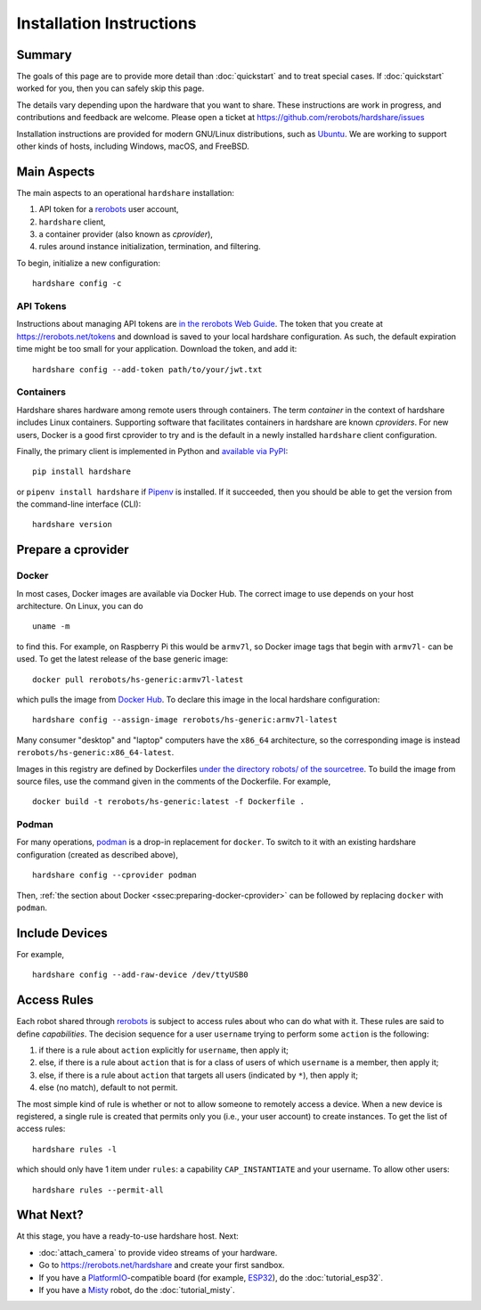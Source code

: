 Installation Instructions
=========================

Summary
-------

The goals of this page are to provide more detail than :doc:`quickstart` and to
treat special cases. If :doc:`quickstart` worked for you, then you can safely
skip this page.

The details vary depending upon the hardware that you want to share. These
instructions are work in progress, and contributions and feedback are welcome.
Please open a ticket at https://github.com/rerobots/hardshare/issues

Installation instructions are provided for modern GNU/Linux distributions, such
as Ubuntu_. We are working to support other kinds of hosts, including Windows,
macOS, and FreeBSD.


Main Aspects
------------

The main aspects to an operational ``hardshare`` installation:

1. API token for a rerobots_ user account,
2. ``hardshare`` client,
3. a container provider (also known as *cprovider*),
4. rules around instance initialization, termination, and filtering.

To begin, initialize a new configuration::

  hardshare config -c


.. _ssec:api-tokens:

API Tokens
``````````

Instructions about managing API tokens are `in the rerobots Web Guide
<https://help.rerobots.net/webui.html#making-and-revoking-api-tokens>`_. The
token that you create at https://rerobots.net/tokens and download is saved to
your local hardshare configuration. As such, the default expiration time might
be too small for your application. Download the token, and add it::

  hardshare config --add-token path/to/your/jwt.txt


Containers
``````````

Hardshare shares hardware among remote users through containers. The term
*container* in the context of hardshare includes Linux containers. Supporting
software that facilitates containers in hardshare are known *cproviders*. For new
users, Docker is a good first cprovider to try and is the default in a
newly installed ``hardshare`` client configuration.

Finally, the primary client is implemented in Python and `available via PyPI
<https://pypi.org/project/hardshare/>`_::

  pip install hardshare

or ``pipenv install hardshare`` if Pipenv_ is installed.
If it succeeded, then you should be able to get the version from the
command-line interface (CLI)::

  hardshare version


.. _ssec:install-preparing-cprovider:

Prepare a cprovider
-------------------

.. _ssec:preparing-docker-cprovider:

Docker
``````

In most cases, Docker images are available via Docker Hub. The correct image to
use depends on your host architecture. On Linux, you can do ::

  uname -m

to find this. For example, on Raspberry Pi this would be ``armv7l``, so Docker
image tags that begin with ``armv7l-`` can be used. To get the latest release of
the base generic image::

  docker pull rerobots/hs-generic:armv7l-latest

which pulls the image from `Docker Hub <https://hub.docker.com/r/rerobots/hs-generic>`_.
To declare this image in the local hardshare configuration::

  hardshare config --assign-image rerobots/hs-generic:armv7l-latest

Many consumer "desktop" and "laptop" computers have the ``x86_64`` architecture,
so the corresponding image is instead ``rerobots/hs-generic:x86_64-latest``.

Images in this registry are defined by Dockerfiles `under the directory robots/
of the sourcetree`_.  To build the image from source files, use the command
given in the comments of the Dockerfile. For example, ::

  docker build -t rerobots/hs-generic:latest -f Dockerfile .


Podman
``````

For many operations, podman_ is a drop-in replacement for ``docker``. To switch
to it with an existing hardshare configuration (created as described above), ::

  hardshare config --cprovider podman

Then, :ref:`the section about Docker <ssec:preparing-docker-cprovider>` can be
followed by replacing ``docker`` with ``podman``.


Include Devices
---------------

For example, ::

  hardshare config --add-raw-device /dev/ttyUSB0


Access Rules
------------

Each robot shared through rerobots_ is subject to access rules about who can do
what with it. These rules are said to define *capabilities*. The decision
sequence for a user ``username`` trying to perform some ``action`` is the
following:

1. if there is a rule about ``action`` explicitly for ``username``, then apply it;
2. else, if there is a rule about  ``action`` that is for a class of users of which ``username`` is a member, then apply it;
3. else, if there is a rule about ``action`` that targets all users (indicated by ``*``), then apply it;
4. else (no match), default to not permit.

The most simple kind of rule is whether or not to allow someone to remotely
access a device. When a new device is registered, a single rule is created that
permits only you (i.e., your user account) to create instances. To get the list
of access rules::

  hardshare rules -l

which should only have 1 item under ``rules``: a capability ``CAP_INSTANTIATE``
and your username. To allow other users::

  hardshare rules --permit-all


What Next?
----------

At this stage, you have a ready-to-use hardshare host. Next:

* :doc:`attach_camera` to provide video streams of your hardware.
* Go to https://rerobots.net/hardshare and create your first sandbox.
* If you have a PlatformIO_-compatible board (for example, ESP32_), do the :doc:`tutorial_esp32`.
* If you have a Misty_ robot, do the :doc:`tutorial_misty`.


.. _rerobots: https://rerobots.net/
.. _under the directory robots/ of the sourcetree: https://github.com/rerobots/hardshare/tree/master/robots
.. _PlatformIO: https://docs.platformio.org/en/latest/what-is-platformio.html
.. _ESP32: https://docs.espressif.com/projects/esp-idf/en/latest/esp32/
.. _Misty: https://www.mistyrobotics.com/
.. _Ubuntu: https://ubuntu.com/download/desktop
.. _podman: https://podman.io/
.. _Pipenv: https://pipenv.pypa.io/
